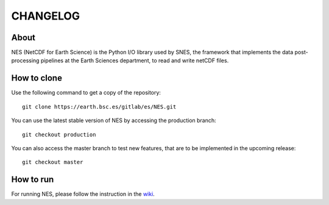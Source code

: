 ============
CHANGELOG
============

.. start-here

About
============

NES (NetCDF for Earth Science) is the Python I/O library used by SNES, the framework that implements the data post-processing pipelines at the Earth Sciences department, to read and write netCDF files.

How to clone
============

Use the following command to get a copy of the repository:

::

    git clone https://earth.bsc.es/gitlab/es/NES.git

You can use the latest stable version of NES
by accessing the production branch:

::

    git checkout production

You can also access the master branch to test new features,
that are to be implemented in the upcoming release:

::

    git checkout master

How to run
============

For running NES, please follow the instruction in 
the `wiki <https://earth.bsc.es/gitlab/es/NES/-/wikis/home>`_.